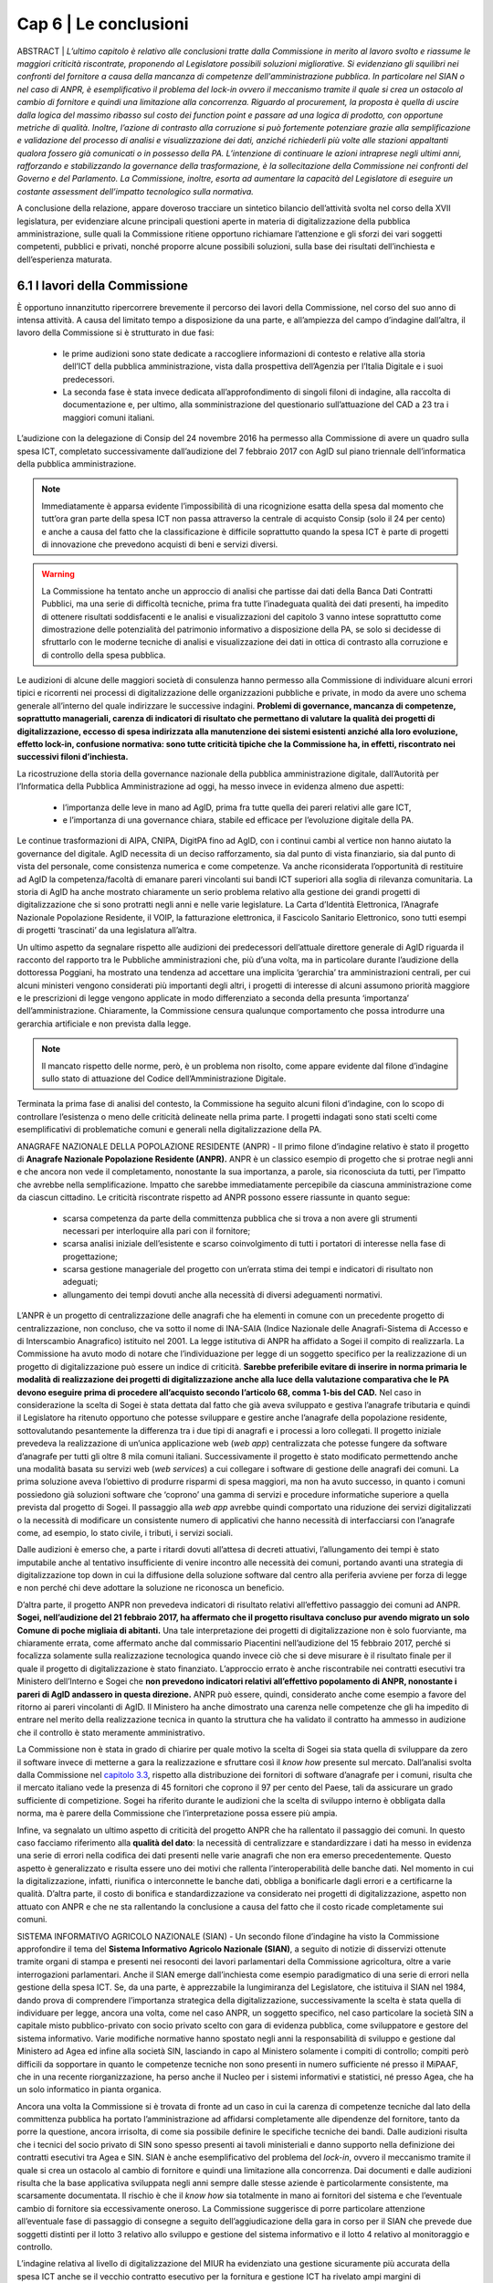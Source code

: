 ================================================
Cap 6 | Le conclusioni
================================================

ABSTRACT | *L’ultimo capitolo è relativo alle conclusioni tratte dalla Commissione in merito al lavoro svolto e
riassume le maggiori criticità riscontrate, proponendo al Legislatore possibili soluzioni migliorative. Si
evidenziano gli squilibri nei confronti del fornitore a causa della mancanza di competenze
dell'amministrazione pubblica. In particolare nel SIAN o nel caso di ANPR, è esemplificativo il problema
del lock-in ovvero il meccanismo tramite il quale si crea un ostacolo al cambio di fornitore e quindi una
limitazione alla concorrenza. Riguardo al procurement, la proposta è quella di uscire dalla logica del massimo ribasso sul costo dei
function point e passare ad una logica di prodotto, con opportune metriche di qualità. Inoltre, l’azione di
contrasto alla corruzione si può fortemente potenziare grazie alla semplificazione e validazione del
processo di analisi e visualizzazione dei dati, anziché richiederli più volte alle stazioni appaltanti qualora
fossero già comunicati o in possesso della PA. L’intenzione di continuare le azioni intraprese negli ultimi anni, rafforzando e       
stabilizzando la governance della trasformazione, è la sollecitazione della Commissione nei confronti del Governo e del
Parlamento. La Commissione, inoltre, esorta ad aumentare la capacità del Legislatore di eseguire un
costante assessment dell’impatto tecnologico sulla normativa.*
  
A conclusione della relazione, appare doveroso tracciare un sintetico bilancio dell’attività svolta nel
corso della XVII legislatura, per evidenziare alcune principali questioni aperte in materia di
digitalizzazione della pubblica amministrazione, sulle quali la Commissione ritiene opportuno
richiamare l’attenzione e gli sforzi dei vari soggetti competenti, pubblici e privati, nonché proporre
alcune possibili soluzioni, sulla base dei risultati dell’inchiesta e dell’esperienza maturata.

6.1 I lavori della Commissione
^^^^^^^^^^^^^^^^^^^^^^^^^^^^^^^^^^^^^^^^
È opportuno innanzitutto ripercorrere brevemente il percorso dei lavori della Commissione, nel
corso del suo anno di intensa attività. A causa del limitato tempo a disposizione da una parte, e
all’ampiezza del campo d’indagine dall’altra, il lavoro della Commissione si è strutturato in due fasi:

  - le prime audizioni sono state dedicate a raccogliere informazioni di contesto e relative alla storia
    dell’ICT della pubblica amministrazione, vista dalla prospettiva dell’Agenzia per l’Italia Digitale e i
    suoi predecessori. 
  - La seconda fase è stata invece dedicata all’approfondimento di singoli filoni di
    indagine, alla raccolta di documentazione e, per ultimo, alla somministrazione del questionario
    sull’attuazione del CAD a 23 tra i maggiori comuni italiani.

L’audizione con la delegazione di Consip del 24 novembre 2016 ha permesso alla Commissione di
avere un quadro sulla spesa ICT, completato successivamente dall’audizione del 7 febbraio 2017 con
AgID sul piano triennale dell’informatica della pubblica amministrazione. 

.. note::

   Immediatamente è apparsa evidente l’impossibilità di una ricognizione esatta della spesa dal momento che tutt’ora gran parte
   della spesa ICT non passa attraverso la centrale di acquisto Consip (solo il 24 per cento) e anche a
   causa del fatto che la classificazione è difficile soprattutto quando la spesa ICT è parte di progetti di
   innovazione che prevedono acquisti di beni e servizi diversi. 

.. warning::
   La Commissione ha tentato anche un approccio di analisi che partisse dai dati della Banca Dati Contratti Pubblici, ma una serie di 
   difficoltà tecniche, prima fra tutte l’inadeguata qualità dei dati presenti, ha impedito di ottenere risultati
   soddisfacenti e le analisi e visualizzazioni del capitolo 3 vanno intese soprattutto come
   dimostrazione delle potenzialità del patrimonio informativo a disposizione della PA, se solo si
   decidesse di sfruttarlo con le moderne tecniche di analisi e visualizzazione dei dati in ottica di
   contrasto alla corruzione e di controllo della spesa pubblica.

Le audizioni di alcune delle maggiori società di consulenza hanno permesso alla Commissione di
individuare alcuni errori tipici e ricorrenti nei processi di digitalizzazione delle organizzazioni
pubbliche e private, in modo da avere uno schema generale all’interno del quale indirizzare le
successive indagini. **Problemi di governance, mancanza di competenze, soprattutto manageriali,
carenza di indicatori di risultato che permettano di valutare la qualità dei progetti di digitalizzazione,
eccesso di spesa indirizzata alla manutenzione dei sistemi esistenti anziché alla loro evoluzione,
effetto lock-in, confusione normativa: sono tutte criticità tipiche che la Commissione ha, in effetti,
riscontrato nei successivi filoni d’inchiesta.**

La ricostruzione della storia della governance nazionale della pubblica amministrazione digitale,
dall’Autorità per l’Informatica della Pubblica Amministrazione ad oggi, ha messo invece in evidenza
almeno due aspetti: 
  - l’importanza delle leve in mano ad AgID, prima fra tutte quella dei pareri relativi alle gare ICT, 
  - e l’importanza di una governance chiara, stabile ed efficace per l’evoluzione digitale della PA. 

Le continue trasformazioni di AIPA, CNIPA, DigitPA fino ad AgID, con i continui cambi al
vertice non hanno aiutato la governance del digitale. AgID necessita di un deciso rafforzamento, sia
dal punto di vista finanziario, sia dal punto di vista del personale, come consistenza numerica e come
competenze. Va anche riconsiderata l’opportunità di restituire ad AgID la competenza/facoltà di
emanare pareri vincolanti sui bandi ICT superiori alla soglia di rilevanza comunitaria. La storia di AgID
ha anche mostrato chiaramente un serio problema relativo alla gestione dei grandi progetti di
digitalizzazione che si sono protratti negli anni e nelle varie legislature. La Carta d’Identità
Elettronica, l’Anagrafe Nazionale Popolazione Residente, il VOIP, la fatturazione elettronica, il
Fascicolo Sanitario Elettronico, sono tutti esempi di progetti ‘trascinati’ da una legislatura all’altra.

Un ultimo aspetto da segnalare rispetto alle audizioni dei predecessori dell’attuale direttore
generale di AgID riguarda il racconto del rapporto tra le Pubbliche amministrazioni che, più d’una
volta, ma in particolare durante l’audizione della dottoressa Poggiani, ha mostrato una tendenza ad
accettare una implicita ‘gerarchia’ tra amministrazioni centrali, per cui alcuni ministeri vengono
considerati più importanti degli altri, i progetti di interesse di alcuni assumono priorità maggiore e le
prescrizioni di legge vengono applicate in modo differenziato a seconda della presunta ‘importanza’
dell’amministrazione. Chiaramente, la Commissione censura qualunque comportamento che possa
introdurre una gerarchia artificiale e non prevista dalla legge. 

.. note::

   Il mancato rispetto delle norme, però, è un problema non risolto, come appare evidente dal filone d’indagine sullo stato di attuazione      
   del Codice dell’Amministrazione Digitale.

Terminata la prima fase di analisi del contesto, la Commissione ha seguito alcuni filoni d’indagine,
con lo scopo di controllare l’esistenza o meno delle criticità delineate nella prima parte. I progetti
indagati sono stati scelti come esemplificativi di problematiche comuni e generali nella
digitalizzazione della PA.

ANAGRAFE NAZIONALE DELLA POPOLAZIONE RESIDENTE (ANPR) - Il primo filone d’indagine relativo è stato il progetto di **Anagrafe Nazionale Popolazione Residente (ANPR).** ANPR è un classico esempio di progetto che si protrae negli anni e che ancora non vede il
completamento, nonostante la sua importanza, a parole, sia riconosciuta da tutti, per l’impatto che
avrebbe nella semplificazione. Impatto che sarebbe immediatamente percepibile da ciascuna
amministrazione come da ciascun cittadino. Le criticità riscontrate rispetto ad ANPR possono essere
riassunte in quanto segue: 
  - scarsa competenza da parte della committenza pubblica che si trova a non avere gli strumenti necessari per interloquire alla pari con     
    il fornitore; 
  - scarsa analisi iniziale dell’esistente e scarso coinvolgimento di tutti i portatori di interesse nella fase di progettazione;
  - scarsa gestione manageriale del progetto con un’errata stima dei tempi e indicatori di risultato non adeguati;
  - allungamento dei tempi dovuti anche alla necessità di diversi adeguamenti normativi.

L’ANPR è un progetto di centralizzazione delle anagrafi che ha elementi in comune con un
precedente progetto di centralizzazione, non concluso, che va sotto il nome di INA-SAIA (Indice
Nazionale delle Anagrafi-Sistema di Accesso e di Interscambio Anagrafico) istituito nel 2001. La legge
istitutiva di ANPR ha affidato a Sogei il compito di realizzarla. La Commissione ha avuto modo di
notare che l’individuazione per legge di un soggetto specifico per la realizzazione di un progetto di
digitalizzazione può essere un indice di criticità. **Sarebbe preferibile evitare di inserire in norma
primaria le modalità di realizzazione dei progetti di digitalizzazione anche alla luce della valutazione
comparativa che le PA devono eseguire prima di procedere all’acquisto secondo l’articolo 68, comma
1-bis del CAD.** Nel caso in considerazione la scelta di Sogei è stata dettata dal fatto che già aveva
sviluppato e gestiva l’anagrafe tributaria e quindi il Legislatore ha ritenuto opportuno che potesse
sviluppare e gestire anche l’anagrafe della popolazione residente, sottovalutando pesantemente la
differenza tra i due tipi di anagrafi e i processi a loro collegati. Il progetto iniziale prevedeva la
realizzazione di un’unica applicazione web (*web app*) centralizzata che potesse fungere da software
d’anagrafe per tutti gli oltre 8 mila comuni italiani. Successivamente il progetto è stato modificato
permettendo anche una modalità basata su servizi web (*web services*) a cui collegare i software di
gestione delle anagrafi dei comuni. La prima soluzione aveva l’obiettivo di produrre risparmi di spesa
maggiori, ma non ha avuto successo, in quanto i comuni possiedono già soluzioni software che
‘coprono’ una gamma di servizi e procedure informatiche superiore a quella prevista dal progetto di
Sogei. Il passaggio alla *web app* avrebbe quindi comportato una riduzione dei servizi digitalizzati o la
necessità di modificare un consistente numero di applicativi che hanno necessità di interfacciarsi con
l’anagrafe come, ad esempio, lo stato civile, i tributi, i servizi sociali. 

Dalle audizioni è emerso che, a parte i ritardi dovuti all’attesa di decreti attuativi, l’allungamento dei tempi è stato imputabile anche
al tentativo insufficiente di venire incontro alle necessità dei comuni, portando avanti una strategia
di digitalizzazione top down in cui la diffusione della soluzione software dal centro alla periferia
avviene per forza di legge e non perché chi deve adottare la soluzione ne riconosca un beneficio.

D’altra parte, il progetto ANPR non prevedeva indicatori di risultato relativi all’effettivo passaggio dei
comuni ad ANPR. **Sogei, nell’audizione del 21 febbraio 2017, ha affermato che il progetto risultava
concluso pur avendo migrato un solo Comune di poche migliaia di abitanti.** Una tale interpretazione
dei progetti di digitalizzazione non è solo fuorviante, ma chiaramente errata, come affermato anche
dal commissario Piacentini nell’audizione del 15 febbraio 2017, perché si focalizza solamente sulla
realizzazione tecnologica quando invece ciò che si deve misurare è il risultato finale per il quale il
progetto di digitalizzazione è stato finanziato. L’approccio errato è anche riscontrabile nei contratti
esecutivi tra Ministero dell’Interno e Sogei che **non prevedono indicatori relativi all’effettivo
popolamento di ANPR, nonostante i pareri di AgID andassero in questa direzione.** ANPR può essere,
quindi, considerato anche come esempio a favore del ritorno ai pareri vincolanti di AgID. Il Ministero
ha anche dimostrato una carenza nelle competenze che gli ha impedito di entrare nel merito della
realizzazione tecnica in quanto la struttura che ha validato il contratto ha ammesso in audizione che
il controllo è stato meramente amministrativo.

La Commissione non è stata in grado di chiarire per quale motivo la scelta di Sogei sia stata quella di
sviluppare da zero il software invece di metterne a gara la realizzazione e sfruttare così il *know how*
presente sul mercato. Dall’analisi svolta dalla Commissione nel `capitolo 3.3 <http://relazione-commissione-digitale-docs.readthedocs.io/it/latest/CapitoloTre.html#analisi-specifiche-sullanagrafe-nazionale-della-popolazione-residente>`_, rispetto alla
distribuzione dei fornitori di software d’anagrafe per i comuni, risulta che il mercato italiano vede la
presenza di 45 fornitori che coprono il 97 per cento del Paese, tali da assicurare un grado sufficiente
di competizione. Sogei ha riferito durante le audizioni che la scelta di sviluppo interno è obbligata
dalla norma, ma è parere della Commissione che l’interpretazione possa essere più ampia.

Infine, va segnalato un ultimo aspetto di criticità del progetto ANPR che ha rallentato il passaggio dei
comuni. In questo caso facciamo riferimento alla **qualità del dato**: la necessità di centralizzare e
standardizzare i dati ha messo in evidenza una serie di errori nella codifica dei dati presenti nelle
varie anagrafi che non era emerso precedentemente. Questo aspetto è generalizzato e risulta essere
uno dei motivi che rallenta l’interoperabilità delle banche dati. Nel momento in cui la
digitalizzazione, infatti, riunifica o interconnette le banche dati, obbliga a bonificarle dagli errori e a
certificarne la qualità. D’altra parte, il costo di bonifica e standardizzazione va considerato nei
progetti di digitalizzazione, aspetto non attuato con ANPR e che ne sta rallentando la conclusione a
causa del fatto che il costo ricade completamente sui comuni.

SISTEMA INFORMATIVO AGRICOLO NAZIONALE (SIAN) - Un secondo filone d’indagine ha visto la Commissione approfondire il tema del **Sistema Informativo Agricolo Nazionale (SIAN)**, a seguito di notizie di disservizi ottenute tramite organi di stampa e
presenti nei resoconti dei lavori parlamentari della Commissione agricoltura, oltre a varie
interrogazioni parlamentari. Anche il SIAN emerge dall’inchiesta come esempio paradigmatico di una
serie di errori nella gestione della spesa ICT. Se, da una parte, è apprezzabile la lungimiranza del
Legislatore, che istituiva il SIAN nel 1984, dando prova di comprendere l’importanza strategica della
digitalizzazione, successivamente la scelta è stata quella di individuare per legge, ancora una volta,
come nel caso ANPR, un soggetto specifico, nel caso particolare la società SIN a capitale misto
pubblico-privato con socio privato scelto con gara di evidenza pubblica, come sviluppatore e gestore
del sistema informativo. Varie modifiche normative hanno spostato negli anni la responsabilità di
sviluppo e gestione dal Ministero ad Agea ed infine alla società SIN, lasciando in capo al Ministero
solamente i compiti di controllo; compiti però difficili da sopportare in quanto le competenze tecniche non sono presenti in numero sufficiente né presso il MiPAAF, che in una recente riorganizzazione, ha perso anche il Nucleo per i sistemi informativi e statistici, né presso Agea, che ha un solo informatico in pianta organica. 

Ancora una volta la Commissione si è trovata di fronte ad un caso in cui la carenza di competenze tecniche dal lato della committenza pubblica ha portato l’amministrazione ad affidarsi completamente alle dipendenze del fornitore, tanto da porre la
questione, ancora irrisolta, di come sia possibile definire le specifiche tecniche dei bandi. Dalle audizioni risulta che i tecnici del socio privato di SIN sono spesso presenti ai tavoli ministeriali e danno supporto nella definizione dei contratti esecutivi tra Agea e SIN. SIAN è anche esemplificativo del problema del *lock-in*, ovvero il meccanismo tramite il quale si crea un ostacolo al cambio di fornitore e quindi una limitazione alla concorrenza. Dai documenti e dalle audizioni risulta che la base applicativa sviluppata negli anni sempre dalle stesse aziende è particolarmente consistente, ma scarsamente documentata. Il rischio è che il *know how* sia
totalmente in mano ai fornitori del sistema e che l’eventuale cambio di fornitore sia eccessivamente oneroso. La Commissione suggerisce di porre particolare attenzione all’eventuale fase di passaggio di consegne a seguito dell’aggiudicazione della gara in corso per il SIAN che prevede due soggetti distinti per il lotto 3 relativo allo sviluppo e gestione del sistema informativo e il lotto 4 relativo al
monitoraggio e controllo. 

L’indagine relativa al livello di digitalizzazione del MIUR ha evidenziato una gestione sicuramente più
accurata della spesa ICT anche se il vecchio contratto esecutivo per la fornitura e gestione ICT ha rivelato ampi margini di miglioramento, ad esempio per quanto riguarda il costo delle postazioni di lavoro che risulta superiore a quanto previsto da altre convenzioni Consip, come risulta evidente dal `paragrafo 4.4 <http://relazione-commissione-digitale-docs.readthedocs.io/it/latest/CapitoloQuattro.html#la-digitalizzazione-del-miur>`_ di questa relazione. Maggiore attenzione va anche posta alla corretta interpretazione dell’articolo 17 del CAD che prevede un’unica figura dirigenziale che sovraintenda alla digitalizzazione, mentre invece sussistono strutture diverse e poco coordinate frutto dell’unificazione dei due ministeri che sembra non essere ancora stata completamente assimilata dalla struttura amministrativa.

.. important::
   Durante tutto il corso dell’indagine la Commissione ha tentato un approccio tecnologico nell’analisi
   dei dati della spesa con un duplice obiettivo: informativo, rispetto alla distribuzione della spesa e del
   tipo di appalti ICT, e dimostrativo, per evidenziare le opportunità che gli open data, opportunamente  
   resi accessibili, potrebbero fornire. 
   
Purtroppo l’analisi dei dati della Banca Dati dei Contratti Pubblici, come detto in precedenza, non ha permesso di ottenere risultati soddisfacenti dal punto di vista informativo. 

.. note::

   Per ammissione dei tecnici ANAC, migliaia di record sono stati scartati perché contenenti dati palesemente errati, come date di 
   aggiudicazione antecedenti a quelle di pubblicazione del bando o cifre di aggiudicazione differenti di svariati ordini di grandezza, 
   sia in eccesso sia in difetto, rispetto alla base d’asta. Allo stato attuale non è possibile avere un grado di fiducia sufficiente sul 
   contenuto della BDCP e questo mostra un approccio alla trasparenza puramente burocratico. I dati vengono trasmessi e raccolti come puro 
   adempimento senza porre particolare attenzione alla loro esattezza, vanificando completamente l’obiettivo della BDCP. 
   
Se il processo di raccolta dei dati fosse validato e semplificato, evitando di richiedere alle stazioni appaltanti di inserire più volte dati già comunicati o già in possesso della PA, in ossequio al principio *once-only*, si potrebbe potenziare fortemente l’azione di contrasto alla corruzione utilizzando appieno le potenzialità dell’analisi e visualizzazione dei dati. 

Alcuni esempi di elaborazione sono mostrati nel `Capitolo 3 <http://relazione-commissione-digitale-docs.readthedocs.io/it/latest/CapitoloTre.html>`_, ma vanno considerati esclusivamente come *proof-of-concept*.

Un esempio lampante di spreco dovuto al mancato controllo della spesa è emerso dai dati della telefonia mobile in convenzione Consip. Da una rapida analisi risultano, ogni anno, **circa 2 milioni di euro di costi in servizi ‘a valore aggiunto’**, in gran parte ingiustificabili perché relativi a servizi interattivi di intrattenimento o per adulti. Per quanto il fenomeno sia legato ai meccanismi di attivazione di questi servizi che spesso sfuggono al controllo dell’utente, il mancato controllo delle fatture ha permesso uno spreco che altrimenti sarebbe stato bloccato sin dalla prima fattura emessa.

Per quanto riguarda l’uso dei fondi europei, la Commissione non ha avuto il tempo sufficiente ad approfondire il tema e si è limitata a chiarire, anche a seguito di notizie di stampa, la gestione degli **Accordi di Programma Quadro** da parte di AgID. Dalle audizioni e dall’analisi della documentazione emerge che la ragione dei residui, che al 2017 ammontano a 194 milioni, è soprattutto burocratico.
Le azioni risultano completate nella maggior parte dei casi da parte delle regioni, ma manca la parte finale di rendicontazione finanziaria. La Commissione ha chiesto spiegazioni alla Regione Siciliana e alla Regione Campania che però non sono state in grado di fornirle, dando esempio di un altro dei problemi chiaramente emersi dall’inchiesta, ovvero la carenza di gestione manageriale dei progetti
di digitalizzazione. In particolare per gli APQ, è mancata completamente la previsione di un meccanismo di valutazione dell’impatto dei progetti e i fondi sono stati erogati ancora una volta con la logica dell’adempimento e non con quella del risultato. Questo errore iniziale nella concezione del meccanismo degli Accordi di Programma Quadro non permette alla Commissione di verificare la
qualità della spesa. 

**Un consistente numero di audizioni sono state dedicate, inoltre, alla verifica dell’attuazione del CAD
presso le amministrazioni, incontrando immediatamente difficoltà che hanno rallentato i lavori della
Commissione in quanto, ad esempio, è stato molto complesso perfino individuare gli interlocutori.**

Nonostante, infatti, la normativa preveda un responsabile unico della transizione alla modalità operativa digitale, **quasi nessuna amministrazione l’aveva individuato prima della richiesta da parte della Commissione.** 

.. note::

   Nel filone d’indagine sullo stato d’attuazione del CAD si è verificato, quindi, un effetto inatteso: su impulso della Commissione, a 
   seguito delle richieste puntuali di rispetto di determinati articoli del CAD, le PA si sono attivate mettendo in atto le azioni   
   necessarie per rimediare al ritardo accumulato, in alcuni casi più che decennale. 
   
Il quadro emerso vede livelli molto diversi di attuazione del CAD e della digitalizzazione in generale nei vari ministeri, ma con una sostanziale ignoranza del Codice da parte di quasi tutti. D’altra parte, vista la mancata individuazione di una figura responsabile, non appare difficile comprendere come mai il ritardo accumulato sia tanto. Va notato che il Legislatore aveva previsto **già nel 1993** la figura di un direttore generale come responsabile dei sistemi informativi automatizzati. Nel corso degli anni il CAD ha introdotto un
centro di competenza con compiti di coordinamento. Successivamente, nel 2001, la figura è stata rafforzata, imponendo che fosse indicato un unico ufficio dirigenziale generale e infine, nel settembre 2016, richiedendo specifiche competenze tecnologiche, di informatica giuridica e manageriali e assegnandogli la facoltà di rispondere direttamente all’organo di vertice politico con riferimento ai compiti relativi alla transizione alla modalità digitale. Il Legislatore, quindi, ha inteso, in modo lungimirante, introdurre quello che viene generalmente indicato come *Chief Digital Officer*.

Purtroppo la Commissione ha dovuto prendere atto che le amministrazioni hanno completamente disatteso lo spirito e la volontà del Legislatore e solo in seguito alle ripetute richieste da parte della Commissione si sono ottenuti i primi risultati, anche se, pur richiamando l’articolo 17 del CAD, molte delle nomine non sembrano rispettose della normativa, perché le strutture dirigenziali non sono di tipo generale, mostrando di concepire ancora il digitale come sussidiario e non strategico, oppure per carenza di competenze, deducibile dai curricula vitae degli incaricati. Per quanto riguarda il rispetto degli altri articoli, la Commissione evidenzia come ci sia una sostanziale maggiore attenzione per quelli relativi ai progetti prioritari del Piano Triennale dell’informatica della pubblica
amministrazione, come SPID e PagoPA, oltre che al processo di dematerializzazione, che comunque non è quasi mai concluso e spesso ha subito una forte accelerazione solo negli ultimi due anni. Le prescrizioni meno applicate sono sicuramente quelle relative all’`articolo 15 <http://cad.readthedocs.io/it/ver_2017-12-13/capo1_sezione3_art15.html>`_, che intendeva innescare un circolo virtuoso di risparmio e investimento nei progetti di innovazione, ma che, evidentemente,
quasi nessuno conosce e nessuno applica, come pure risultano sostanzialmente inapplicate le prescrizioni che collegano il CAD al decreto legislativo n. 150 del 2009 relativo ai piani delle performance e alla valutazione, mostrando che anche quella norma viene intesa come mero adempimento e non come strumento di gestione e controllo utile al processo di digitalizzazione della PA.

6.2 Riassunto delle criticità emerse
^^^^^^^^^^^^^^^^^^^^^^^^^^^^^^^^^^^^
L’aspetto più evidente emerso durante i dodici mesi di inchiesta della Commissione è probabilmente
la scarsa conoscenza e applicazione della normativa relativa al digitale, con particolare riferimento
al D.Lgs. n. 82/2005 (CAD), che mina i principi di legalità, buon andamento e responsabilità in quanto
vengono costantemente violati i diritti di cittadinanza digitale senza apparente contestazione alcuna.
**Le pubbliche amministrazioni, nella grande maggioranza dei casi, approcciano il tema del digitale in
modo episodico e non organico. Sicuramente non strategico e non prioritario.** 

La trasformazione digitale è ben lontana dall’essere realizzata, nonostante sia evidente un’accelerazione durante gli
anni di questa Legislatura, ma la consapevolezza della centralità e pervasività del digitale e,
soprattutto, della necessità di modificare profondamente organizzazione e processi, come peraltro
previsto dalla legge da decine di anni, non è assolutamente presente. Le figure apicali responsabili
della trasformazione digitale vengono nominate solo dopo insistenti richieste da parte della
Commissione, i processi di digitalizzazione sono quasi sempre “iniziati” e mai “conclusi”, i diritti
digitali dei cittadini e delle imprese sono rispettati di rado e solo per alcuni servizi, mancano
pianificazione e stanziamenti specifici per completare lo *switch off* (il passaggio completo alla
modalità digitale).

Esiste una chiara e diffusa conoscenza dei progetti strategici portati avanti dal
Governo, ma anche l’adesione alle infrastrutture immateriali previste dal piano triennale, come SPID
(Sistema Pubblico d’Identità Digitale) o PagoPA (la piattaforma dei pagamenti elettronici per la PA)
sembra essere il più delle volte un atto compiuto con la logica dell’adempimento simbolico piuttosto
che un deciso cambio di paradigma che porti alla trasformazione completa dei servizi.

Nonostante, come ricordato nella relazione alla delibera istitutiva di questa Commissione, già nel
1981 era possibile leggere in un rapporto CNEL “un processo di riforma della Pubblica
Amministrazione che voglia essere moderno e produttivo non può prescindere da un utilizzo razionale
dell'informatica. Il che comporta un'altra affermazione che è corollario naturale di quella che precede
e cioè che l'informatica non è uno strumento aggiuntivo nella pubblica amministrazione, ma uno
strumento di riforma”, la mancanza di consapevolezza dell’importanza del digitale ha portato la PA,
negli anni, a non dotarsi delle competenze tecnologiche, manageriali e di informatica giuridica
necessarie. Dalle audizioni emerge più volte che mancano le competenze interne e
l’amministrazione sceglie di fare ampio ricorso al mercato. L’analisi dei curricula dei responsabili
della transizione alla modalità operativa digitale rende difficile affermare che il comma 1-ter
dell’articolo 17 del CAD sia rispettato, e cioè che “il responsabile dell’ufficio (...) è dotato di adeguate
competenze tecnologiche, di informatica giuridica e manageriali”, in alcuni casi per stessa
ammissione dei responsabili durante le audizioni.

Dai lavori della Commissione non si può desumere che la spesa ICT sia eccessiva, **ma sicuramente
emerge una scarsa capacità di controllo della qualità della spesa,** soprattutto per quanto riguarda i
sistemi informativi e l’impatto che dovrebbero produrre, sia in termini di risparmi, sia in termini di
miglioramento della qualità dei servizi, che non viene quasi mai misurato. La mancanza di adeguate
competenze interne impedisce alla PA di contrattare adeguatamente con i fornitori, di progettare
correttamente le soluzioni necessarie, di scrivere bandi di gara che selezionino il prodotto o il
servizio più adeguato e aperto a nuove implementazioni e, infine, di controllare efficacemente lo
sviluppo e la realizzazione delle soluzioni informatiche. Si portano avanti i progetti, spesso con ritardi
inaccettabili, ma anche quando sono conclusi sembra che non abbiano portato nessun miglioramento sostanziale e si passa quindi al progetto successivo, in un circolo vizioso. 

**La mancanza di competenze adeguate**, soprattutto nei livelli apicali, e una concezione desueta del digitale, visto
come ancillare, di servizio e non come strategico, porta al rischio sistematico di impiego inefficiente
di denaro pubblico, in alcuni casi vero e proprio spreco. Lo scarsissimo utilizzo dei servizi *on line* da
parte dei cittadini e l’ancor più scarso gradimento, i frequenti disservizi e una diffusa percezione di
una digitalizzazione che spesso non c’è o non funziona, sono tutti sintomi di una spesa non efficiente
e la Commissione ha constatato che molto raramente la PA committente si pone il problema di
misurare l’efficacia e la qualità della digitalizzazione. Visto il ritardo accumulato dal nostro Paese è
auspicabile che la spesa di sviluppo e innovazione tecnologica nei prossimi anni aumenti e, dati gli
ampi margini attuali di risparmio di spesa che può derivare dalla dematerializzazione e
digitalizzazione di processo sarebbe inopportuno non investire in questo senso, ma la precondizione
consiste nell’immettere una massiccia dose di competenze nella PA in modo da agevolare il cambio
culturale necessario ad una trasformazione evitando che la spesa pubblica sia solo acquisto di
tecnologia.

Con riguardo ai filoni d’indagine specifici portati avanti dalla Commissione, il progetto ANPR ha
sofferto di problemi di scarse competenze tecnologiche lato Ministero dell’Interno e manageriali lato
sia Ministero sia Sogei. **Ventitré milioni di euro stanziati non sono stati sufficienti a portare a
compimento il progetto, per ritardi anche nella definizione dei decreti attuativi, errori nella
perimetrazione dettata dalla legge inizialmente troppo limitata all’anagrafe e non estesa allo stato
civile, scarso coinvolgimento degli stakeholder nella fase di progetto e realizzazione.** Una concezione
*top-down* e coercitiva della digitalizzazione che ha sottovalutato la complessità del dominio
portando a ritardi che hanno sicuramente comportato sprechi in quanto parte della cifra stanziata ha
dovuto essere utilizzata per continuare a mantenere in esercizio per un tempo maggiore di quello
preventivato il vecchio sistema. Fortunatamente il Team Digitale del Commissario straordinario del
Governo è subentrato nella gestione del progetto apportando le necessarie competenze
manageriali.

**Rispetto al SIAN, le criticità maggiori emerse riguardano l’eccessivo sbilanciamento delle
competenze tecnologiche presenti nei fornitori e quasi totalmente assenti nella parte pubblica con la
conseguente sostanziale impossibilità di controllo di qualità e di adeguato dimensionamento della
spesa.** La scelta del Legislatore di spostare gradualmente le competenze in una società esterna al
Ministero e Agea, a capitale misto pubblico privato, con una pianta organica che vede molti ex
dipendenti o dipendenti in distacco da parte di aziende fornitrici, la presenza di un solo informatico
in Agea, hanno portato ad un sistema inefficace in cui la qualità del servizio non è sufficiente, come
ampiamente rilevato dalle lamentele delle Regioni e dall’analisi delle comunicazioni tra Ministero,
Agea, Commissione Europea e SIN S.p.a.

La Commissione vede favorevolmente il cambio di modello deciso dall’attuale Ministro, con una gara
di evidenza pubblica per la gestione, manutenzione ed evoluzione del SIAN con un soggetto diverso
per il controllo, ma mette in evidenza il rischio del passaggio di consegne dal momento che durante
l’inchiesta è emerso che il software in esercizio è non adeguatamente documentato. L’impressione,
desumibile anche dalle relazioni sul SIAN acquisite dalla Commissione, è che lo sviluppo del sistema
sia stato disorganico e stratificato nel tempo, con continui aggiustamenti in emergenza, dovuti
all’imperativo di non sforare i limiti imposti dalla CE per l’erogazione dei contributi.

**Il filone d’indagine sulla Banca Dati Contratti Pubblici non ha dato risultati soddisfacenti.** Le analisi
delle tipologie di gara, della distribuzione dei fornitori, dei tempi medi di aggiudicazione, degli
scostamenti tra bandito e aggiudicato, del numero di partecipanti, che potrebbero essere ottimi
strumenti di controllo tesi a verificare l’esistenza di schemi corruttivi, non possono essere utilizzati.

Gli errori presenti nella banca dati sono innumerevoli e dall’indagine della Commissione emerge che
l’intero processo di acquisizione dei dati è estremamente inefficiente. I dati vengono
immessi più volte, in tempi diversi, senza un vero controllo in fase di inserimento, con il personale di
ANAC impiegato nel faticoso, quanto poco utile, compito di controllare a posteriori i dati e chiedere
le correzioni o integrazioni necessarie, rendendo tutto il processo uno spreco di tempo, e quindi di
denaro pubblico, oltre che di opportunità nella lotta alla corruzione.

6.3 Indicazioni conclusive
^^^^^^^^^^^^^^^^^^^^^^^^^^^^^^^^^^^^^^^^
Nonostante un anno di lavori intensi, con più di 60 audizioni e circa un terabyte di documentazione
raccolta, la Commissione ritiene di non aver concluso il compito, data la vastità degli ambiti di
digitalizzazione della PA. 

Si possono comunque trarre delle indicazioni utili a rendere più efficiente ed efficace il processo di digitalizzazione della Pubblica Amministrazione.

.. important::
   Per prima cosa, è opportuno sottolineare come risulti urgente e non più procrastinabile un
   adeguamento delle competenze del personale (non solo) dirigenziale della PA, sia attraverso un
   massiccio investimento in formazione, sia attraverso una ineludibile immissione di nuovo personale,
   soprattutto nei livelli apicali. 
   
Il tentativo di istituire la figura di *Chief Digital Officer* “a costo zero” è chiaramente fallito. È di tutta evidenza che le figure necessarie non sono presenti all’interno della PA, nonostante, come detto, la normativa prevedesse figure analoghe sin dal 1993 e quindi non vi è alcuna giustificazione per una mancata politica di assunzione in quasi 25 anni. Il costo, però, di un protrarsi della mancanza di giuste competenze nei livelli apicali, con la conseguente esternalizzazione del *know-how* e l’impossibilità di una reale interlocuzione tra pari con i fornitori, è un costo di gran lunga superiore a quello necessario ad una deroga del blocco delle assunzioni per
figure con adeguate competenze tecnologiche, manageriali e di informatica giuridica. È inutile ricordare che i costi della mancata transizione alla modalità operativa digitale sono stimabili in miliardi di euro e non è pensabile continuare a sostenerli a causa di una visione miope che pretende di operare una tale trasformazione senza avere la risorsa più importante in questo processo: il
capitale umano. 

.. important::
   Una seconda indicazione riguarda il rafforzamento dell’Agenzia per l’Italia Digitale, sia dal punto di
   vista finanziario, sia da quello della dotazione organica, in quanto risulta evidente non riesca a
   svolgere tutte le funzioni che il CAD le assegna, con particolare riferimento all’`articolo 14-bis <http://cad.readthedocs.io/it/ver_2017-12-13/capo1_sezione3_art14-bis.html>`_, comma
   2, lettera a) rispetto alla “vigilanza e controllo sul rispetto delle norme di cui al presente Codice”.

La Commissione ritiene anche opportuno che i pareri rilasciati per gli schemi di contratti e accordi
quadro e per le procedure di gara di cui alle lettere f) e g) del medesimo articolo 14-bis, siano
trasformati in pareri obbligatori e vincolanti al fine di aumentare il controllo sulla spesa. Infine,
sempre per rafforzare l’attività di controllo e monitoraggio della trasformazione digitale della PA, la
Commissione suggerisce di rafforzare l’applicazione del D.Lgs. n. 150/2009 dando attuazione in
particolare all’articolo 60 del D.Lgs. n. 179/2016, costruendo una banca dati di obiettivi e indicatori
delle performance in modo da supplire alla mancanza di controllo sulla qualità e l’impatto dei
progetti di digitalizzazione.

.. important::
   Per quanto riguarda il *procurement* dei sistemi informativi, la Commissione ritiene che sarebbe di
   utilità aggiornare le linee guida, imponendo una disciplina dei bandi che preveda studi di fattibilità e
   progettazione dei sistemi informativi prima della messa a bando della realizzazione, in modo da
   specificare meglio gli obiettivi di digitalizzazione e gli indicatori di risultato del progetto. 
   
Si deve uscire dalla logica del massimo ribasso sul costo dei *function point* e passare ad una logica di
prodotto, con opportune metriche di qualità. La Commissione esprime anche perplessità sulla reale
capacità da parte di Consip di stimare correttamente la consistenza delle basi applicative esistenti in
termini di punti funzione, perché, non essendo presenti nelle PPAA le competenze necessarie,
spesso il dimensionamento viene fatto direttamente dal fornitore senza un effettivo controllo da
parte pubblica. La mancanza di controllo sull’effettiva consistenza rischia di portare a un
sovradimensionamento dei bandi di manutenzione e dello sviluppo dei sistemi esistenti.

Inoltre, le novità introdotte nel nuovo codice degli appalti agli articoli 64 (Dialogo competitivo) e 65
(Partenariato per l’innovazione) vanno maggiormente sfruttate e va anche aumentato il controllo
sull’applicazione dell’articolo 125 comma 1, lettera c), punti 2 e 3, perché le procedure negoziate
senza previa indizione di gara per motivi tecnici o di tutela di diritti esclusivi possono nascondere
meccanismi di *lock-in* ingiustificati.

Infine, la Commissione esorta il Governo e il Parlamento a continuare le azioni intraprese negli ultimi
anni, rafforzando e stabilizzando la governance della trasformazione digitale, e ad aumentare la
capacità del Legislatore di eseguire un costante *assessment* dell’impatto tecnologico sulla normativa,
valutando l’opportunità di aggiornare la struttura delle Commissioni permanenti, prevedendone una
dedicata ai temi del digitale.

.. note::

   La Commissione suggerisce anche di considerare più attentamente le buone pratiche che pur sono
   presenti nella PA e che sono emerse nel corso delle audizioni, come quelle della Provincia di Trento,
   dell’AVEPA, dell’INAIL, del Team Digitale e dell’Agenzia delle Dogane, in cui la presenza di
   competenze adeguate ed un approccio manageriale con una gestione dei progetti formalizzata e
   basata su indicatori di risultato dimostrano che la corretta digitalizzazione della PA è possibile e i
   benefici in termini di efficacia ed efficienza dell’azione amministrativa sono notevoli. 

Vale la pena concludere, citando un estratto dell’audizione dell’11 aprile 2017 del dottor Peleggi e della
dottoressa Alvaro, che mette in luce l’essenza del significato della trasformazione digitale della PA:

  - *“ALVARO: (...) Ho portato (...) le linee guida per la gestione dei progetti. È su questa base, cioè
    sull’aver proceduralizzato ogni fase (...) che individuiamo il responsabile del progetto, come si
    gestiscono le criticità con un PMO (Project Management Office), come si sale di livello. Abbiamo la
    completa tracciabilità di chi fa cosa per il progetto e, soprattutto, un controllo della situazione, di
    come sta andando il progetto, se è necessaria una revisione degli obiettivi, dei risultati.*
  - *PRESIDENTE. Questo per quanto riguarda i progetti ICT.*
  - *ALVARO. Certo.*
  - *PRESIDENTE. E per altri progetti?*
  - *ALVARO. Fondamentalmente, sono tutti a contenuto ICT. Abbiamo strutturato questo per i progetti a
    contenuto ICT, quindi non c’è quasi nessun contenuto non ICT nel nostro core business.*
  - *PRESIDENTE. Qualunque progetto dell’Agenzia delle dogane e dei monopoli ha a che fare con l’ICT?*
  - *GIUSEPPE PELEGGI, direttore dell’Agenzia delle dogane e dei monopoli. Sì, parte da lì.”*
